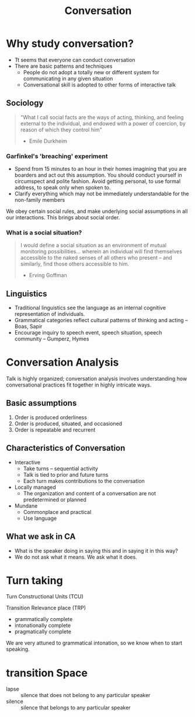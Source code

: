 :PROPERTIES:
:ID:       318fefe2-5507-49d6-8d1f-7b2bc14b11da
:END:
#+title: Conversation

* Why study conversation?
- Tt seems that everyone can conduct conversation
- There are basic patterns and techniques
  - People do not adopt a totally new or different system for
    communicating in any given situation
  - Conversational skill is adopted to other forms of interactive talk
** Sociology
#+begin_quote
"What I call social facts are the ways of acting, thinking, and
feeling external to the individual, and endowed with a power of
coercion, by reason of which they control him"

- Emile Durkheim
#+end_quote
*** Garfinkel's 'breaching' experiment
- Spend from 15 minutes to an hour in their homes imagining that you
  are boarders and act out this assumption. You should conduct
  yourself in circumspect and polite fashion. Avoid getting personal,
  to use formal address, to speak only when spoken to.
- Clarify everything which may not be immediately understandable for
  the non-family members

We obey certain social rules, and make underlying social assumptions
in all our interactions. This brings about social order.
*** What is a social situation?
#+begin_quote
I would define a social situation as an environment of mutual
monitoring possibilities... wherein an individual will find themselves
accessible to the naked senses of all others who present -- and
similarly, find those others accessible to him.

- Erving Goffman
#+end_quote
** Linguistics
- Traditional linguistics see the language as an internal cognitive
  representation of individuals.
- Grammatical categories reflect cultural patterns of thinking and
  acting -- Boas, Sapir
- Encourage inquiry to speech event, speech situation, speech
  community -- Gumperz, Hymes
* Conversation Analysis
Talk is highly organized; conversation analysis involves understanding
how conversational practices fit together in highly intricate ways.
** Basic assumptions
1. Order is produced orderliness
2. Order is produced, situated, and occasioned
3. Order is repeatable and recurrent
** Characteristics of Conversation
- Interactive
  - Take turns -- sequential activity
  - Talk is tied to prior and future turns
  - Each turn makes contributions to the conversation
- Locally managed
  - The organization and content of a conversation are not
    predetermined or planned
- Mundane
  - Commonplace and practical
  - Use language
** What we ask in CA
- What is the speaker doing in saying this and in saying it in this
  way?
- We do not ask what it means. We ask what it does.
* Turn taking
Turn Constructional Units (TCU)

Transition Relevance place (TRP)

- grammatically complete
- intonationally complete
- pragmatically complete

We are very attuned to grammatical intonation, so we know when to
start speaking.
* transition Space
- lapse :: silence that does not belong to any particular speaker
- silence :: silence that belongs to any particular speaker
